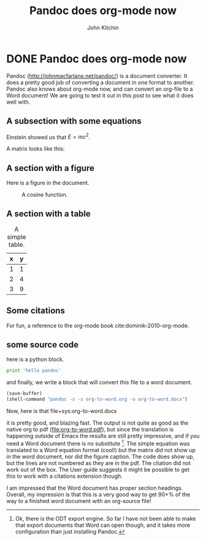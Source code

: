* DONE Pandoc does org-mode now
  CLOSED: [2014-07-17 Thu 10:04]
  :PROPERTIES:
  :CATEGORY: orgmode
  :date:     2014/07/17 10:04:41
  :updated:  2014/07/17 10:04:41
  :END:

#+TITLE: Pandoc does org-mode now
#+AUTHOR: John Kitchin

Pandoc (http://johnmacfarlane.net/pandoc/) is a document converter. It does a pretty good job of converting a document in one format to another. Pandoc also knows about org-mode now, and can convert an org-file to a Word document! We are going to test it out in this post to see what it does well with.

** A subsection with some equations

Einstein showed us that $E = mc^2$. 

A matrix looks like this:

\begin{equation}
\begin{matrix}
  a & b & c \\
  d & e & f \\
  g & h & i
 \end{matrix}
\end{equation}

** A section with a figure

Here is a figure in the document.

#+caption: A cosine function.
[[./images/cos-plot.png]]

** A section with a table

#+caption: A simple table.
| x | y |
|---+---|
| 1 | 1 |
| 2 | 4 |
| 3 | 9 |

** Some citations
For fun, a reference to the org-mode book cite:dominik-2010-org-mode.

** some source code

here is a python block.

#+begin_src python
print 'hello pandoc'
#+end_src

#+results:
: hello pandoc

and finally, we write a block that will convert this file to a word document.

#+begin_src emacs-lisp
(save-buffer)
(shell-command "pandoc -s -s org-to-word.org -o org-to-word.docx")
#+end_src

#+results:
: 0

Now, here is that file+sys:org-to-word.docx

it is pretty good, and blazing fast. The output is not quite as good as the native org to pdf ([[file:org-to-word.pdf]]), but since the translation is happening outside of Emacs the results are still pretty impressive, and if you need a Word document there is no substitute [fn:1]. The simple equation was translated to a Word equation format (cool!) but the matrix did not show up in the word document, nor did the figure caption. The code does show up, but the lines are not numbered as they are in the pdf. The citation did not work out of the box. The User guide suggests it might be possible to get this to work with a citations extension though.

I am impressed that the Word document has proper section headings. Overall, my impression is that this is a very good way to get 90+% of the way to a finished word document with an org-source file!

[fn:1] Ok, there is the ODT export engine. So far I have not been able to make that export documents that Word can open though, and it takes more configuration than just installing Pandoc.


